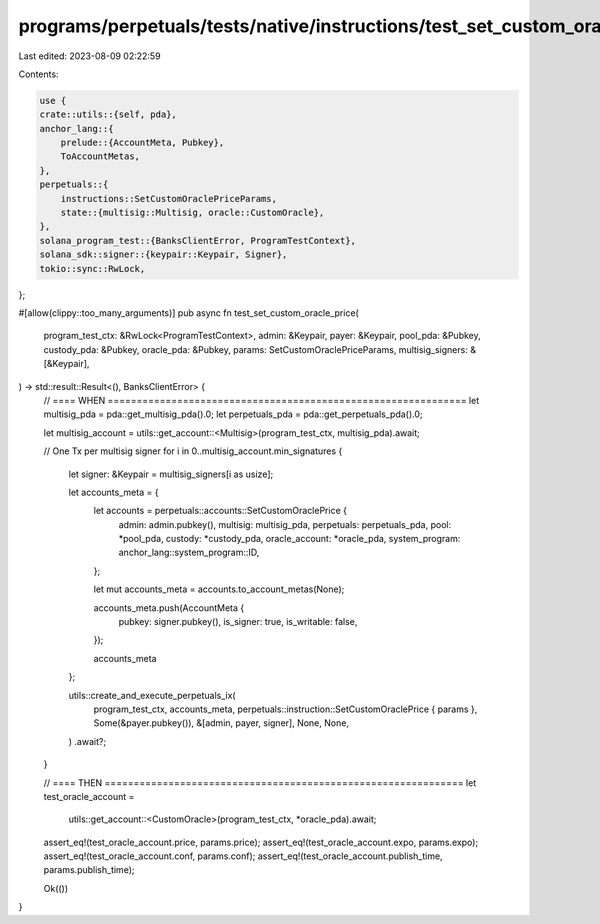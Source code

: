 programs/perpetuals/tests/native/instructions/test_set_custom_oracle_price.rs
=============================================================================

Last edited: 2023-08-09 02:22:59

Contents:

.. code-block:: rs

    use {
    crate::utils::{self, pda},
    anchor_lang::{
        prelude::{AccountMeta, Pubkey},
        ToAccountMetas,
    },
    perpetuals::{
        instructions::SetCustomOraclePriceParams,
        state::{multisig::Multisig, oracle::CustomOracle},
    },
    solana_program_test::{BanksClientError, ProgramTestContext},
    solana_sdk::signer::{keypair::Keypair, Signer},
    tokio::sync::RwLock,
};

#[allow(clippy::too_many_arguments)]
pub async fn test_set_custom_oracle_price(
    program_test_ctx: &RwLock<ProgramTestContext>,
    admin: &Keypair,
    payer: &Keypair,
    pool_pda: &Pubkey,
    custody_pda: &Pubkey,
    oracle_pda: &Pubkey,
    params: SetCustomOraclePriceParams,
    multisig_signers: &[&Keypair],
) -> std::result::Result<(), BanksClientError> {
    // ==== WHEN ==============================================================
    let multisig_pda = pda::get_multisig_pda().0;
    let perpetuals_pda = pda::get_perpetuals_pda().0;

    let multisig_account = utils::get_account::<Multisig>(program_test_ctx, multisig_pda).await;

    // One Tx per multisig signer
    for i in 0..multisig_account.min_signatures {
        let signer: &Keypair = multisig_signers[i as usize];

        let accounts_meta = {
            let accounts = perpetuals::accounts::SetCustomOraclePrice {
                admin: admin.pubkey(),
                multisig: multisig_pda,
                perpetuals: perpetuals_pda,
                pool: *pool_pda,
                custody: *custody_pda,
                oracle_account: *oracle_pda,
                system_program: anchor_lang::system_program::ID,
            };

            let mut accounts_meta = accounts.to_account_metas(None);

            accounts_meta.push(AccountMeta {
                pubkey: signer.pubkey(),
                is_signer: true,
                is_writable: false,
            });

            accounts_meta
        };

        utils::create_and_execute_perpetuals_ix(
            program_test_ctx,
            accounts_meta,
            perpetuals::instruction::SetCustomOraclePrice { params },
            Some(&payer.pubkey()),
            &[admin, payer, signer],
            None,
            None,
        )
        .await?;
    }

    // ==== THEN ==============================================================
    let test_oracle_account =
        utils::get_account::<CustomOracle>(program_test_ctx, *oracle_pda).await;

    assert_eq!(test_oracle_account.price, params.price);
    assert_eq!(test_oracle_account.expo, params.expo);
    assert_eq!(test_oracle_account.conf, params.conf);
    assert_eq!(test_oracle_account.publish_time, params.publish_time);

    Ok(())
}


